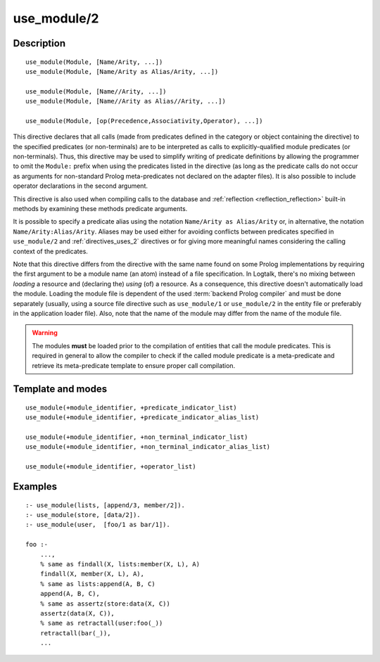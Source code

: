 ..
   This file is part of Logtalk <https://logtalk.org/>  
   Copyright 1998-2019 Paulo Moura <pmoura@logtalk.org>

   Licensed under the Apache License, Version 2.0 (the "License");
   you may not use this file except in compliance with the License.
   You may obtain a copy of the License at

       http://www.apache.org/licenses/LICENSE-2.0

   Unless required by applicable law or agreed to in writing, software
   distributed under the License is distributed on an "AS IS" BASIS,
   WITHOUT WARRANTIES OR CONDITIONS OF ANY KIND, either express or implied.
   See the License for the specific language governing permissions and
   limitations under the License.


.. index:: pair: use_module/2; Directive
.. _directives_use_module_2:

use_module/2
============

Description
-----------

::

   use_module(Module, [Name/Arity, ...])
   use_module(Module, [Name/Arity as Alias/Arity, ...])

   use_module(Module, [Name//Arity, ...])
   use_module(Module, [Name//Arity as Alias//Arity, ...])

   use_module(Module, [op(Precedence,Associativity,Operator), ...])

This directive declares that all calls (made from predicates defined in
the category or object containing the directive) to the specified
predicates (or non-terminals) are to be interpreted as calls to
explicitly-qualified module predicates (or non-terminals). Thus, this
directive may be used to simplify writing of predicate definitions by
allowing the programmer to omit the ``Module:`` prefix when using the
predicates listed in the directive (as long as the predicate calls do
not occur as arguments for non-standard Prolog meta-predicates not
declared on the adapter files). It is also possible to include operator
declarations in the second argument.

This directive is also used when compiling calls to the database and
:ref:`reflection <reflection_reflection>` built-in methods by examining
these methods predicate arguments.

It is possible to specify a predicate alias using the notation
``Name/Arity as Alias/Arity`` or, in alternative, the notation
``Name/Arity:Alias/Arity``. Aliases may be used either for avoiding
conflicts between predicates specified in ``use_module/2`` and
:ref:`directives_uses_2` directives or for giving more meaningful
names considering the calling context of the predicates.

Note that this directive differs from the directive with the same name
found on some Prolog implementations by requiring the first argument to
be a module name (an atom) instead of a file specification. In Logtalk,
there's no mixing between *loading* a resource and (declaring the)
*using* (of) a resource. As a consequence, this directive doesn't
automatically load the module. Loading the module file is dependent of
the used :term:`backend Prolog compiler` and must be done separately (usually,
using a source file directive such as ``use_module/1`` or ``use_module/2``
in the entity file or preferably in the application loader file).
Also, note that the name of the module may differ from the name of the
module file.

.. warning::

   The modules **must** be loaded prior to the compilation of entities
   that call the module predicates. This is required in general to allow
   the compiler to check if the called module predicate is a meta-predicate
   and retrieve its meta-predicate template to ensure proper call compilation.

Template and modes
------------------

::

   use_module(+module_identifier, +predicate_indicator_list)
   use_module(+module_identifier, +predicate_indicator_alias_list)

   use_module(+module_identifier, +non_terminal_indicator_list)
   use_module(+module_identifier, +non_terminal_indicator_alias_list)

   use_module(+module_identifier, +operator_list)

Examples
--------

::

   :- use_module(lists, [append/3, member/2]).
   :- use_module(store, [data/2]).
   :- use_module(user,  [foo/1 as bar/1]).

   foo :-
       ...,
       % same as findall(X, lists:member(X, L), A)
       findall(X, member(X, L), A),
       % same as lists:append(A, B, C)
       append(A, B, C),
       % same as assertz(store:data(X, C))
       assertz(data(X, C)),
       % same as retractall(user:foo(_))
       retractall(bar(_)),
       ...

.. seealso::

   :ref:`directives_uses_2`
